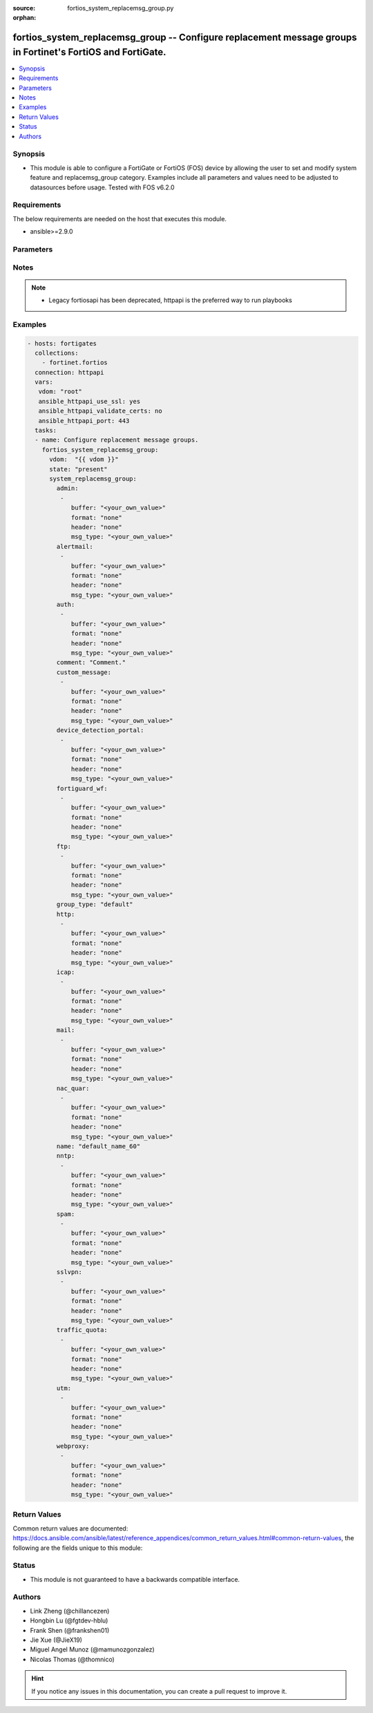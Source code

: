 :source: fortios_system_replacemsg_group.py

:orphan:

.. fortios_system_replacemsg_group:

fortios_system_replacemsg_group -- Configure replacement message groups in Fortinet's FortiOS and FortiGate.
++++++++++++++++++++++++++++++++++++++++++++++++++++++++++++++++++++++++++++++++++++++++++++++++++++++++++++

.. versionadded:: 2.9

.. contents::
   :local:
   :depth: 1


Synopsis
--------
- This module is able to configure a FortiGate or FortiOS (FOS) device by allowing the user to set and modify system feature and replacemsg_group category. Examples include all parameters and values need to be adjusted to datasources before usage. Tested with FOS v6.2.0



Requirements
------------
The below requirements are needed on the host that executes this module.

- ansible>=2.9.0


Parameters
----------


.. raw:: html

    <ul>
    <li> <span class="li-head">host</span> - FortiOS or FortiGate IP address. <span class="li-normal">type: str</span> <span class="li-required">required: False</span></li>
    <li> <span class="li-head">username</span> - FortiOS or FortiGate username. <span class="li-normal">type: str</span> <span class="li-required">required: False</span></li>
    <li> <span class="li-head">password</span> - FortiOS or FortiGate password. <span class="li-normal">type: str</span> <span class="li-normal">default: </span></li>
    <li> <span class="li-head">vdom</span> - Virtual domain, among those defined previously. A vdom is a virtual instance of the FortiGate that can be configured and used as a different unit. <span class="li-normal">type: str</span> <span class="li-normal">default: root</span></li>
    <li> <span class="li-head">https</span> - Indicates if the requests towards FortiGate must use HTTPS protocol. <span class="li-normal">type: bool</span> <span class="li-normal">default: True</span></li>
    <li> <span class="li-head">ssl_verify</span> - Ensures FortiGate certificate must be verified by a proper CA. <span class="li-normal">type: bool</span> <span class="li-normal">default: True</span></li>
    <li> <span class="li-head">state</span> - Indicates whether to create or remove the object. <span class="li-normal">type: str</span> <span class="li-required">required: True</span> <span class="li-normal">choices: present, absent</span></li>
    <li> <span class="li-head">system_replacemsg_group</span> - Configure replacement message groups. <span class="li-normal">type: dict</span></li>
        <ul class="ul-self">
        <li> <span class="li-head">admin</span> - Replacement message table entries. <span class="li-normal">type: list</span></li>
            <ul class="ul-self">
            <li> <span class="li-head">buffer</span> - Message string. <span class="li-normal">type: str</span></li>
            <li> <span class="li-head">format</span> - Format flag. <span class="li-normal">type: str</span> <span class="li-normal">choices: none, text, html, wml</span></li>
            <li> <span class="li-head">header</span> - Header flag. <span class="li-normal">type: str</span> <span class="li-normal">choices: none, http, 8bit</span></li>
            <li> <span class="li-head">msg_type</span> - Message type. <span class="li-normal">type: str</span></li>
            </ul>
        <li> <span class="li-head">alertmail</span> - Replacement message table entries. <span class="li-normal">type: list</span></li>
            <ul class="ul-self">
            <li> <span class="li-head">buffer</span> - Message string. <span class="li-normal">type: str</span></li>
            <li> <span class="li-head">format</span> - Format flag. <span class="li-normal">type: str</span> <span class="li-normal">choices: none, text, html, wml</span></li>
            <li> <span class="li-head">header</span> - Header flag. <span class="li-normal">type: str</span> <span class="li-normal">choices: none, http, 8bit</span></li>
            <li> <span class="li-head">msg_type</span> - Message type. <span class="li-normal">type: str</span></li>
            </ul>
        <li> <span class="li-head">auth</span> - Replacement message table entries. <span class="li-normal">type: list</span></li>
            <ul class="ul-self">
            <li> <span class="li-head">buffer</span> - Message string. <span class="li-normal">type: str</span></li>
            <li> <span class="li-head">format</span> - Format flag. <span class="li-normal">type: str</span> <span class="li-normal">choices: none, text, html, wml</span></li>
            <li> <span class="li-head">header</span> - Header flag. <span class="li-normal">type: str</span> <span class="li-normal">choices: none, http, 8bit</span></li>
            <li> <span class="li-head">msg_type</span> - Message type. <span class="li-normal">type: str</span></li>
            </ul>
        <li> <span class="li-head">comment</span> - Comment. <span class="li-normal">type: str</span></li>
        <li> <span class="li-head">custom_message</span> - Replacement message table entries. <span class="li-normal">type: list</span></li>
            <ul class="ul-self">
            <li> <span class="li-head">buffer</span> - Message string. <span class="li-normal">type: str</span></li>
            <li> <span class="li-head">format</span> - Format flag. <span class="li-normal">type: str</span> <span class="li-normal">choices: none, text, html, wml</span></li>
            <li> <span class="li-head">header</span> - Header flag. <span class="li-normal">type: str</span> <span class="li-normal">choices: none, http, 8bit</span></li>
            <li> <span class="li-head">msg_type</span> - Message type. <span class="li-normal">type: str</span></li>
            </ul>
        <li> <span class="li-head">device_detection_portal</span> - Replacement message table entries. <span class="li-normal">type: list</span></li>
            <ul class="ul-self">
            <li> <span class="li-head">buffer</span> - Message string. <span class="li-normal">type: str</span></li>
            <li> <span class="li-head">format</span> - Format flag. <span class="li-normal">type: str</span> <span class="li-normal">choices: none, text, html, wml</span></li>
            <li> <span class="li-head">header</span> - Header flag. <span class="li-normal">type: str</span> <span class="li-normal">choices: none, http, 8bit</span></li>
            <li> <span class="li-head">msg_type</span> - Message type. <span class="li-normal">type: str</span></li>
            </ul>
        <li> <span class="li-head">fortiguard_wf</span> - Replacement message table entries. <span class="li-normal">type: list</span></li>
            <ul class="ul-self">
            <li> <span class="li-head">buffer</span> - Message string. <span class="li-normal">type: str</span></li>
            <li> <span class="li-head">format</span> - Format flag. <span class="li-normal">type: str</span> <span class="li-normal">choices: none, text, html, wml</span></li>
            <li> <span class="li-head">header</span> - Header flag. <span class="li-normal">type: str</span> <span class="li-normal">choices: none, http, 8bit</span></li>
            <li> <span class="li-head">msg_type</span> - Message type. <span class="li-normal">type: str</span></li>
            </ul>
        <li> <span class="li-head">ftp</span> - Replacement message table entries. <span class="li-normal">type: list</span></li>
            <ul class="ul-self">
            <li> <span class="li-head">buffer</span> - Message string. <span class="li-normal">type: str</span></li>
            <li> <span class="li-head">format</span> - Format flag. <span class="li-normal">type: str</span> <span class="li-normal">choices: none, text, html, wml</span></li>
            <li> <span class="li-head">header</span> - Header flag. <span class="li-normal">type: str</span> <span class="li-normal">choices: none, http, 8bit</span></li>
            <li> <span class="li-head">msg_type</span> - Message type. <span class="li-normal">type: str</span></li>
            </ul>
        <li> <span class="li-head">group_type</span> - Group type. <span class="li-normal">type: str</span> <span class="li-normal">choices: default, utm, auth</span></li>
        <li> <span class="li-head">http</span> - Replacement message table entries. <span class="li-normal">type: list</span></li>
            <ul class="ul-self">
            <li> <span class="li-head">buffer</span> - Message string. <span class="li-normal">type: str</span></li>
            <li> <span class="li-head">format</span> - Format flag. <span class="li-normal">type: str</span> <span class="li-normal">choices: none, text, html, wml</span></li>
            <li> <span class="li-head">header</span> - Header flag. <span class="li-normal">type: str</span> <span class="li-normal">choices: none, http, 8bit</span></li>
            <li> <span class="li-head">msg_type</span> - Message type. <span class="li-normal">type: str</span></li>
            </ul>
        <li> <span class="li-head">icap</span> - Replacement message table entries. <span class="li-normal">type: list</span></li>
            <ul class="ul-self">
            <li> <span class="li-head">buffer</span> - Message string. <span class="li-normal">type: str</span></li>
            <li> <span class="li-head">format</span> - Format flag. <span class="li-normal">type: str</span> <span class="li-normal">choices: none, text, html, wml</span></li>
            <li> <span class="li-head">header</span> - Header flag. <span class="li-normal">type: str</span> <span class="li-normal">choices: none, http, 8bit</span></li>
            <li> <span class="li-head">msg_type</span> - Message type. <span class="li-normal">type: str</span></li>
            </ul>
        <li> <span class="li-head">mail</span> - Replacement message table entries. <span class="li-normal">type: list</span></li>
            <ul class="ul-self">
            <li> <span class="li-head">buffer</span> - Message string. <span class="li-normal">type: str</span></li>
            <li> <span class="li-head">format</span> - Format flag. <span class="li-normal">type: str</span> <span class="li-normal">choices: none, text, html, wml</span></li>
            <li> <span class="li-head">header</span> - Header flag. <span class="li-normal">type: str</span> <span class="li-normal">choices: none, http, 8bit</span></li>
            <li> <span class="li-head">msg_type</span> - Message type. <span class="li-normal">type: str</span></li>
            </ul>
        <li> <span class="li-head">nac_quar</span> - Replacement message table entries. <span class="li-normal">type: list</span></li>
            <ul class="ul-self">
            <li> <span class="li-head">buffer</span> - Message string. <span class="li-normal">type: str</span></li>
            <li> <span class="li-head">format</span> - Format flag. <span class="li-normal">type: str</span> <span class="li-normal">choices: none, text, html, wml</span></li>
            <li> <span class="li-head">header</span> - Header flag. <span class="li-normal">type: str</span> <span class="li-normal">choices: none, http, 8bit</span></li>
            <li> <span class="li-head">msg_type</span> - Message type. <span class="li-normal">type: str</span></li>
            </ul>
        <li> <span class="li-head">name</span> - Group name. <span class="li-normal">type: str</span> <span class="li-required">required: True</span></li>
        <li> <span class="li-head">nntp</span> - Replacement message table entries. <span class="li-normal">type: list</span></li>
            <ul class="ul-self">
            <li> <span class="li-head">buffer</span> - Message string. <span class="li-normal">type: str</span></li>
            <li> <span class="li-head">format</span> - Format flag. <span class="li-normal">type: str</span> <span class="li-normal">choices: none, text, html, wml</span></li>
            <li> <span class="li-head">header</span> - Header flag. <span class="li-normal">type: str</span> <span class="li-normal">choices: none, http, 8bit</span></li>
            <li> <span class="li-head">msg_type</span> - Message type. <span class="li-normal">type: str</span></li>
            </ul>
        <li> <span class="li-head">spam</span> - Replacement message table entries. <span class="li-normal">type: list</span></li>
            <ul class="ul-self">
            <li> <span class="li-head">buffer</span> - Message string. <span class="li-normal">type: str</span></li>
            <li> <span class="li-head">format</span> - Format flag. <span class="li-normal">type: str</span> <span class="li-normal">choices: none, text, html, wml</span></li>
            <li> <span class="li-head">header</span> - Header flag. <span class="li-normal">type: str</span> <span class="li-normal">choices: none, http, 8bit</span></li>
            <li> <span class="li-head">msg_type</span> - Message type. <span class="li-normal">type: str</span></li>
            </ul>
        <li> <span class="li-head">sslvpn</span> - Replacement message table entries. <span class="li-normal">type: list</span></li>
            <ul class="ul-self">
            <li> <span class="li-head">buffer</span> - Message string. <span class="li-normal">type: str</span></li>
            <li> <span class="li-head">format</span> - Format flag. <span class="li-normal">type: str</span> <span class="li-normal">choices: none, text, html, wml</span></li>
            <li> <span class="li-head">header</span> - Header flag. <span class="li-normal">type: str</span> <span class="li-normal">choices: none, http, 8bit</span></li>
            <li> <span class="li-head">msg_type</span> - Message type. <span class="li-normal">type: str</span></li>
            </ul>
        <li> <span class="li-head">traffic_quota</span> - Replacement message table entries. <span class="li-normal">type: list</span></li>
            <ul class="ul-self">
            <li> <span class="li-head">buffer</span> - Message string. <span class="li-normal">type: str</span></li>
            <li> <span class="li-head">format</span> - Format flag. <span class="li-normal">type: str</span> <span class="li-normal">choices: none, text, html, wml</span></li>
            <li> <span class="li-head">header</span> - Header flag. <span class="li-normal">type: str</span> <span class="li-normal">choices: none, http, 8bit</span></li>
            <li> <span class="li-head">msg_type</span> - Message type. <span class="li-normal">type: str</span></li>
            </ul>
        <li> <span class="li-head">utm</span> - Replacement message table entries. <span class="li-normal">type: list</span></li>
            <ul class="ul-self">
            <li> <span class="li-head">buffer</span> - Message string. <span class="li-normal">type: str</span></li>
            <li> <span class="li-head">format</span> - Format flag. <span class="li-normal">type: str</span> <span class="li-normal">choices: none, text, html, wml</span></li>
            <li> <span class="li-head">header</span> - Header flag. <span class="li-normal">type: str</span> <span class="li-normal">choices: none, http, 8bit</span></li>
            <li> <span class="li-head">msg_type</span> - Message type. <span class="li-normal">type: str</span></li>
            </ul>
        <li> <span class="li-head">webproxy</span> - Replacement message table entries. <span class="li-normal">type: list</span></li>
            <ul class="ul-self">
            <li> <span class="li-head">buffer</span> - Message string. <span class="li-normal">type: str</span></li>
            <li> <span class="li-head">format</span> - Format flag. <span class="li-normal">type: str</span> <span class="li-normal">choices: none, text, html, wml</span></li>
            <li> <span class="li-head">header</span> - Header flag. <span class="li-normal">type: str</span> <span class="li-normal">choices: none, http, 8bit</span></li>
            <li> <span class="li-head">msg_type</span> - Message type. <span class="li-normal">type: str</span></li>
            </ul>
        </ul>
    </ul>


Notes
-----

.. note::

   - Legacy fortiosapi has been deprecated, httpapi is the preferred way to run playbooks



Examples
--------

.. code-block:: yaml+jinja
    
    - hosts: fortigates
      collections:
        - fortinet.fortios
      connection: httpapi
      vars:
       vdom: "root"
       ansible_httpapi_use_ssl: yes
       ansible_httpapi_validate_certs: no
       ansible_httpapi_port: 443
      tasks:
      - name: Configure replacement message groups.
        fortios_system_replacemsg_group:
          vdom:  "{{ vdom }}"
          state: "present"
          system_replacemsg_group:
            admin:
             -
                buffer: "<your_own_value>"
                format: "none"
                header: "none"
                msg_type: "<your_own_value>"
            alertmail:
             -
                buffer: "<your_own_value>"
                format: "none"
                header: "none"
                msg_type: "<your_own_value>"
            auth:
             -
                buffer: "<your_own_value>"
                format: "none"
                header: "none"
                msg_type: "<your_own_value>"
            comment: "Comment."
            custom_message:
             -
                buffer: "<your_own_value>"
                format: "none"
                header: "none"
                msg_type: "<your_own_value>"
            device_detection_portal:
             -
                buffer: "<your_own_value>"
                format: "none"
                header: "none"
                msg_type: "<your_own_value>"
            fortiguard_wf:
             -
                buffer: "<your_own_value>"
                format: "none"
                header: "none"
                msg_type: "<your_own_value>"
            ftp:
             -
                buffer: "<your_own_value>"
                format: "none"
                header: "none"
                msg_type: "<your_own_value>"
            group_type: "default"
            http:
             -
                buffer: "<your_own_value>"
                format: "none"
                header: "none"
                msg_type: "<your_own_value>"
            icap:
             -
                buffer: "<your_own_value>"
                format: "none"
                header: "none"
                msg_type: "<your_own_value>"
            mail:
             -
                buffer: "<your_own_value>"
                format: "none"
                header: "none"
                msg_type: "<your_own_value>"
            nac_quar:
             -
                buffer: "<your_own_value>"
                format: "none"
                header: "none"
                msg_type: "<your_own_value>"
            name: "default_name_60"
            nntp:
             -
                buffer: "<your_own_value>"
                format: "none"
                header: "none"
                msg_type: "<your_own_value>"
            spam:
             -
                buffer: "<your_own_value>"
                format: "none"
                header: "none"
                msg_type: "<your_own_value>"
            sslvpn:
             -
                buffer: "<your_own_value>"
                format: "none"
                header: "none"
                msg_type: "<your_own_value>"
            traffic_quota:
             -
                buffer: "<your_own_value>"
                format: "none"
                header: "none"
                msg_type: "<your_own_value>"
            utm:
             -
                buffer: "<your_own_value>"
                format: "none"
                header: "none"
                msg_type: "<your_own_value>"
            webproxy:
             -
                buffer: "<your_own_value>"
                format: "none"
                header: "none"
                msg_type: "<your_own_value>"


Return Values
-------------
Common return values are documented: https://docs.ansible.com/ansible/latest/reference_appendices/common_return_values.html#common-return-values, the following are the fields unique to this module:

.. raw:: html

    <ul>

    <li> <span class="li-return">build</span> - Build number of the fortigate image <span class="li-normal">returned: always</span> <span class="li-normal">type: str</span> <span class="li-normal">sample: 1547</span></li>
    <li> <span class="li-return">http_method</span> - Last method used to provision the content into FortiGate <span class="li-normal">returned: always</span> <span class="li-normal">type: str</span> <span class="li-normal">sample: PUT</span></li>
    <li> <span class="li-return">http_status</span> - Last result given by FortiGate on last operation applied <span class="li-normal">returned: always</span> <span class="li-normal">type: str</span> <span class="li-normal">sample: 200</span></li>
    <li> <span class="li-return">mkey</span> - Master key (id) used in the last call to FortiGate <span class="li-normal">returned: success</span> <span class="li-normal">type: str</span> <span class="li-normal">sample: id</span></li>
    <li> <span class="li-return">name</span> - Name of the table used to fulfill the request <span class="li-normal">returned: always</span> <span class="li-normal">type: str</span> <span class="li-normal">sample: urlfilter</span></li>
    <li> <span class="li-return">path</span> - Path of the table used to fulfill the request <span class="li-normal">returned: always</span> <span class="li-normal">type: str</span> <span class="li-normal">sample: webfilter</span></li>
    <li> <span class="li-return">revision</span> - Internal revision number <span class="li-normal">returned: always</span> <span class="li-normal">type: str</span> <span class="li-normal">sample: 17.0.2.10658</span></li>
    <li> <span class="li-return">serial</span> - Serial number of the unit <span class="li-normal">returned: always</span> <span class="li-normal">type: str</span> <span class="li-normal">sample: FGVMEVYYQT3AB5352</span></li>
    <li> <span class="li-return">status</span> - Indication of the operation's result <span class="li-normal">returned: always</span> <span class="li-normal">type: str</span> <span class="li-normal">sample: success</span></li>
    <li> <span class="li-return">vdom</span> - Virtual domain used <span class="li-normal">returned: always</span> <span class="li-normal">type: str</span> <span class="li-normal">sample: root</span></li>
    <li> <span class="li-return">version</span> - Version of the FortiGate <span class="li-normal">returned: always</span> <span class="li-normal">type: str</span> <span class="li-normal">sample: v5.6.3</span></li>
    </ul>

Status
------

- This module is not guaranteed to have a backwards compatible interface.


Authors
-------

- Link Zheng (@chillancezen)
- Hongbin Lu (@fgtdev-hblu)
- Frank Shen (@frankshen01)
- Jie Xue (@JieX19)
- Miguel Angel Munoz (@mamunozgonzalez)
- Nicolas Thomas (@thomnico)


.. hint::
    If you notice any issues in this documentation, you can create a pull request to improve it.
